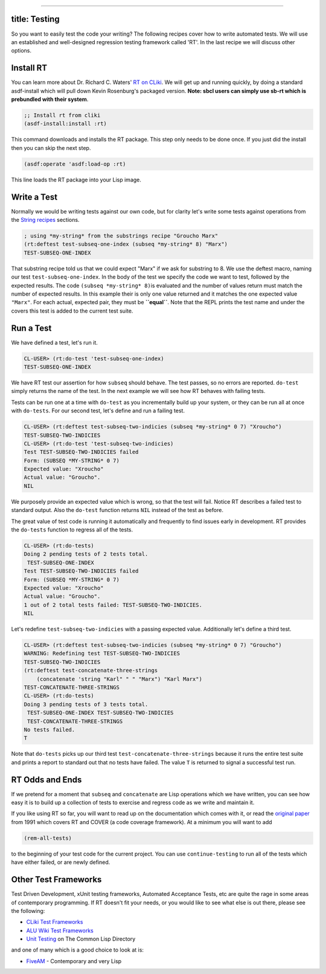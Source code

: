 --------------

title: Testing
--------------

So you want to easily test the code your writing? The following recipes
cover how to write automated tests. We will use an established and
well-designed regression testing framework called 'RT'. In the last
recipe we will discuss other options.

Install RT
----------

You can learn more about Dr. Richard C. Waters' `RT on
CLiki <http://www.cliki.net/RT>`__. We will get up and running quickly,
by doing a standard asdf-install which will pull down Kevin Rosenburg's
packaged version. **Note: sbcl users can simply use sb-rt which is
prebundled with their system**.

.. code:: lisp

    ;; Install rt from cliki
    (asdf-install:install :rt)

This command downloads and installs the RT package. This step only needs
to be done once. If you just did the install then you can skip the next
step.

.. code:: lisp

    (asdf:operate 'asdf:load-op :rt)

This line loads the RT package into your Lisp image.

Write a Test
------------

Normally we would be writing tests against our own code, but for clarity
let's write some tests against operations from the `String
recipes <strings.html#substrings>`__ sections.

.. code:: lisp

    ; using *my-string* from the substrings recipe "Groucho Marx"
    (rt:deftest test-subseq-one-index (subseq *my-string* 8) "Marx")
    TEST-SUBSEQ-ONE-INDEX

That substring recipe told us that we could expect "Marx" if we ask for
substring to 8. We use the deftest macro, naming our test
``test-subseq-one-index``. In the body of the test we specify the code
we want to test, followed by the expected results. The code
``(subseq *my-string* 8)``\ is evaluated and the number of values return
must match the number of expected results. In this example their is only
one value returned and it matches the one expected value ``"Marx"``. For
each actual, expected pair, they must be **``equal``**. Note that the
REPL prints the test name and under the covers this test is added to the
current test suite.

Run a Test
----------

We have defined a test, let's run it.

.. code:: lisp

    CL-USER> (rt:do-test 'test-subseq-one-index)
    TEST-SUBSEQ-ONE-INDEX

We have RT test our assertion for how ``subseq`` should behave. The test
passes, so no errors are reported. ``do-test`` simply returns the name
of the test. In the next example we will see how RT behaves with failing
tests.

Tests can be run one at a time with ``do-test`` as you incrementally
build up your system, or they can be run all at once with ``do-tests``.
For our second test, let's define and run a failing test.

.. code:: lisp

    CL-USER> (rt:deftest test-subseq-two-indicies (subseq *my-string* 0 7) "Xroucho")
    TEST-SUBSEQ-TWO-INDICIES
    CL-USER> (rt:do-test 'test-subseq-two-indicies)
    Test TEST-SUBSEQ-TWO-INDICIES failed
    Form: (SUBSEQ *MY-STRING* 0 7)
    Expected value: "Xroucho"
    Actual value: "Groucho".
    NIL

We purposely provide an expected value which is wrong, so that the test
will fail. Notice RT describes a failed test to standard output. Also
the ``do-test`` function returns ``NIL`` instead of the test as before.

The great value of test code is running it automatically and frequently
to find issues early in development. RT provides the ``do-tests``
function to regress all of the tests.

.. code:: lisp

    CL-USER> (rt:do-tests)
    Doing 2 pending tests of 2 tests total.
     TEST-SUBSEQ-ONE-INDEX
    Test TEST-SUBSEQ-TWO-INDICIES failed
    Form: (SUBSEQ *MY-STRING* 0 7)
    Expected value: "Xroucho"
    Actual value: "Groucho".
    1 out of 2 total tests failed: TEST-SUBSEQ-TWO-INDICIES.
    NIL

Let's redefine ``test-subseq-two-indicies`` with a passing expected
value. Additionally let's define a third test.

.. code:: lisp

    CL-USER> (rt:deftest test-subseq-two-indicies (subseq *my-string* 0 7) "Groucho")
    WARNING: Redefining test TEST-SUBSEQ-TWO-INDICIES
    TEST-SUBSEQ-TWO-INDICIES
    (rt:deftest test-concatenate-three-strings
        (concatenate 'string "Karl" " " "Marx") "Karl Marx")
    TEST-CONCATENATE-THREE-STRINGS
    CL-USER> (rt:do-tests)
    Doing 3 pending tests of 3 tests total.
     TEST-SUBSEQ-ONE-INDEX TEST-SUBSEQ-TWO-INDICIES
     TEST-CONCATENATE-THREE-STRINGS
    No tests failed.
    T

Note that ``do-tests`` picks up our third test
``test-concatenate-three-strings`` because it runs the entire test suite
and prints a report to standard out that no tests have failed. The value
``T`` is returned to signal a successful test run.

RT Odds and Ends
----------------

If we pretend for a moment that ``subseq`` and ``concatenate`` are Lisp
operations which we have written, you can see how easy it is to build up
a collection of tests to exercise and regress code as we write and
maintain it.

If you like using RT so far, you will want to read up on the
documentation which comes with it, or read the `original
paper <http://www.merl.com/publications/TR1991-004/>`__ from 1991 which
covers RT and COVER (a code coverage framework). At a minimum you will
want to add

.. code:: lisp

    (rem-all-tests)

to the beginning of your test code for the current project. You can use
``continue-testing`` to run all of the tests which have either failed,
or are newly defined.

Other Test Frameworks
---------------------

Test Driven Development, xUnit testing frameworks, Automated Acceptance
Tests, etc are quite the rage in some areas of contemporary programming.
If RT doesn't fit your needs, or you would like to see what else is out
there, please see the following:

-  `CLiki Test Frameworks <http://www.cliki.net/test%20framework>`__
-  `ALU Wiki Test Frameworks <http://wiki.alu.org/Test_Frameworks>`__
-  `Unit Testing <http://www.cl-user.net/asp/tags/unit-testing>`__ on
   The Common Lisp Directory

and one of many which is a good choice to look at is:

-  `FiveAM <http://common-lisp.net/project/bese/FiveAM.html>`__ -
   Contemporary and very Lisp
